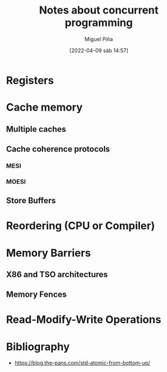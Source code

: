 #+title: Notes about concurrent programming
#+author: Miguel Piña
#+date: [2022-04-09 sáb 14:57]

* Registers

* Cache memory

** Multiple caches

** Cache coherence protocols

*** MESI

*** MOESI

** Store Buffers

* Reordering (CPU or Compiler)

* Memory Barriers

** X86 and TSO architectures

** Memory Fences

* Read-Modify-Write Operations

* Bibliography

  - https://blog.the-pans.com/std-atomic-from-bottom-up/

